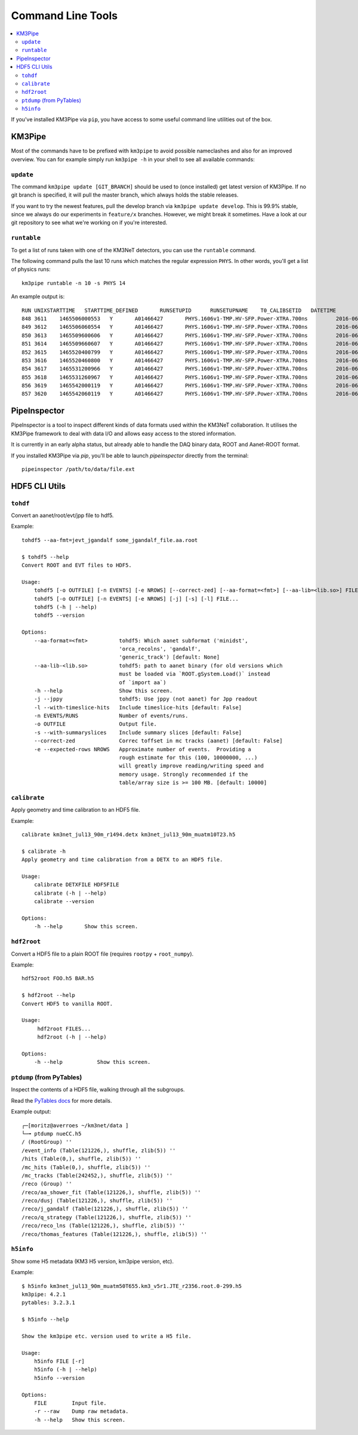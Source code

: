 Command Line Tools
==================

.. contents:: :local:

If you've installed KM3Pipe via ``pip``, you have access to some useful
command line utilities out of the box.

KM3Pipe
-------

Most of the commands have to be prefixed with ``km3pipe`` to avoid possible
nameclashes and also for an improved overview.
You can for example simply run ``km3pipe -h`` in your shell to see all available
commands:

.. command-output:: km3pipe --help
   :shell:

``update``
~~~~~~~~~~

The command ``km3pipe update [GIT_BRANCH]`` should be used to (once installed)
get latest version of KM3Pipe. If no git branch is specified, it will pull
the master branch, which always holds the stable releases.

If you want to try the newest features, pull the develop branch via
``km3pipe update develop``. This is 99.9% stable, since we always do our
experiments in ``feature/x`` branches. However, we might break it sometimes.
Have a look at our git repository to see what we're working on if you're
interested.

``runtable``
~~~~~~~~~~~~

To get a list of runs taken with one of the KM3NeT detectors, you can use
the ``runtable`` command.

The following command pulls the last 10 runs which matches the regular
expression ``PHYS``. In other words, you'll get a list of physics runs::

    km3pipe runtable -n 10 -s PHYS 14

An example output is::

    RUN	UNIXSTARTTIME	STARTTIME_DEFINED	RUNSETUPID	RUNSETUPNAME	T0_CALIBSETID	DATETIME
    848	3611	1465506000553	Y	A01466427	PHYS.1606v1-TMP.HV-SFP.Power-XTRA.700ns		2016-06-09 21:00:00.553000+00:00
    849	3612	1465506060554	Y	A01466427	PHYS.1606v1-TMP.HV-SFP.Power-XTRA.700ns		2016-06-09 21:01:00.554000+00:00
    850	3613	1465509600606	Y	A01466427	PHYS.1606v1-TMP.HV-SFP.Power-XTRA.700ns		2016-06-09 22:00:00.606000+00:00
    851	3614	1465509660607	Y	A01466427	PHYS.1606v1-TMP.HV-SFP.Power-XTRA.700ns		2016-06-09 22:01:00.607000+00:00
    852	3615	1465520400799	Y	A01466427	PHYS.1606v1-TMP.HV-SFP.Power-XTRA.700ns		2016-06-10 01:00:00.799000+00:00
    853	3616	1465520460800	Y	A01466427	PHYS.1606v1-TMP.HV-SFP.Power-XTRA.700ns		2016-06-10 01:01:00.800000+00:00
    854	3617	1465531200966	Y	A01466427	PHYS.1606v1-TMP.HV-SFP.Power-XTRA.700ns		2016-06-10 04:00:00.966000+00:00
    855	3618	1465531260967	Y	A01466427	PHYS.1606v1-TMP.HV-SFP.Power-XTRA.700ns		2016-06-10 04:01:00.967000+00:00
    856	3619	1465542000119	Y	A01466427	PHYS.1606v1-TMP.HV-SFP.Power-XTRA.700ns		2016-06-10 07:00:00.119000+00:00
    857	3620	1465542060119	Y	A01466427	PHYS.1606v1-TMP.HV-SFP.Power-XTRA.700ns		2016-06-10 07:01:00.119000+00:00


PipeInspector
-------------

PipeInspector is a tool to inspect different kinds of data formats used
within the KM3NeT collaboration. It utilises the KM3Pipe framework to
deal with data I/O and allows easy access to the stored information.

.. image:: _static/PipeInspector_Screenshot.png
    :alt: PipeInspector
    :width: 700
    :align: center

It is currently in an early alpha status, but already able to handle the
DAQ binary data, ROOT and Aanet-ROOT format.

If you installed KM3Pipe via `pip`, you'll be able to launch `pipeinspector`
directly from the terminal::

    pipeinspector /path/to/data/file.ext


.. _h5cli:

HDF5 CLI Utils
--------------

``tohdf``
~~~~~~~~~

Convert an aanet/root/evt/jpp file to hdf5.

Example::

    tohdf5 --aa-fmt=jevt_jgandalf some_jgandalf_file.aa.root

    $ tohdf5 --help
    Convert ROOT and EVT files to HDF5.

    Usage:
        tohdf5 [-o OUTFILE] [-n EVENTS] [-e NROWS] [--correct-zed] [--aa-format=<fmt>] [--aa-lib=<lib.so>] FILE...
        tohdf5 [-o OUTFILE] [-n EVENTS] [-e NROWS] [-j] [-s] [-l] FILE...
        tohdf5 (-h | --help)
        tohdf5 --version

    Options:
        --aa-format=<fmt>          tohdf5: Which aanet subformat ('minidst',
                                   'orca_recolns', 'gandalf',
                                   'generic_track') [default: None]
        --aa-lib-<lib.so>          tohdf5: path to aanet binary (for old versions which
                                   must be loaded via `ROOT.gSystem.Load()` instead
                                   of `import aa`)
        -h --help                  Show this screen.
        -j --jppy                  tohdf5: Use jppy (not aanet) for Jpp readout
        -l --with-timeslice-hits   Include timeslice-hits [default: False]
        -n EVENTS/RUNS             Number of events/runs.
        -o OUTFILE                 Output file.
        -s --with-summaryslices    Include summary slices [default: False]
        --correct-zed              Correc toffset in mc tracks (aanet) [default: False]
        -e --expected-rows NROWS   Approximate number of events.  Providing a
                                   rough estimate for this (100, 10000000, ...)
                                   will greatly improve reading/writing speed and
                                   memory usage. Strongly recommended if the
                                   table/array size is >= 100 MB. [default: 10000]


``calibrate``
~~~~~~~~~~~~~

Apply geometry and time calibration to an HDF5 file.

Example::

    calibrate km3net_jul13_90m_r1494.detx km3net_jul13_90m_muatm10T23.h5

    $ calibrate -h
    Apply geometry and time calibration from a DETX to an HDF5 file.

    Usage:
        calibrate DETXFILE HDF5FILE
        calibrate (-h | --help)
        calibrate --version

    Options:
        -h --help       Show this screen.


``hdf2root``
~~~~~~~~~~~~

Convert a HDF5 file to a plain ROOT file (requires ``rootpy`` + ``root_numpy``).

Example::

  hdf52root FOO.h5 BAR.h5

  $ hdf2root --help
  Convert HDF5 to vanilla ROOT.

  Usage:
       hdf2root FILES...
       hdf2root (-h | --help)

  Options:
      -h --help           Show this screen.


``ptdump`` (from PyTables)
~~~~~~~~~~~~~~~~~~~~~~~~~~

Inspect the contents of a HDF5 file, walking through all the subgroups.

Read the `PyTables docs <http://www.pytables.org/usersguide/utilities.html#id1>`_ for more details.

Example output::

    ┌─[moritz@averroes ~/km3net/data ]
    └─╼ ptdump nueCC.h5
    / (RootGroup) ''
    /event_info (Table(121226,), shuffle, zlib(5)) ''
    /hits (Table(0,), shuffle, zlib(5)) ''
    /mc_hits (Table(0,), shuffle, zlib(5)) ''
    /mc_tracks (Table(242452,), shuffle, zlib(5)) ''
    /reco (Group) ''
    /reco/aa_shower_fit (Table(121226,), shuffle, zlib(5)) ''
    /reco/dusj (Table(121226,), shuffle, zlib(5)) ''
    /reco/j_gandalf (Table(121226,), shuffle, zlib(5)) ''
    /reco/q_strategy (Table(121226,), shuffle, zlib(5)) ''
    /reco/reco_lns (Table(121226,), shuffle, zlib(5)) ''
    /reco/thomas_features (Table(121226,), shuffle, zlib(5)) ''


``h5info``
~~~~~~~~~~

Show some H5 metadata (KM3 H5 version, km3pipe version, etc).

Example::

  $ h5info km3net_jul13_90m_muatm50T655.km3_v5r1.JTE_r2356.root.0-299.h5
  km3pipe: 4.2.1
  pytables: 3.2.3.1

  $ h5info --help

  Show the km3pipe etc. version used to write a H5 file.

  Usage:
      h5info FILE [-r]
      h5info (-h | --help)
      h5info --version

  Options:
      FILE        Input file.
      -r --raw    Dump raw metadata.
      -h --help   Show this screen.
